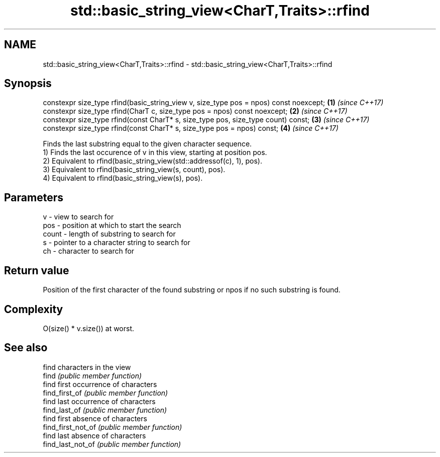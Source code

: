 .TH std::basic_string_view<CharT,Traits>::rfind 3 "2020.03.24" "http://cppreference.com" "C++ Standard Libary"
.SH NAME
std::basic_string_view<CharT,Traits>::rfind \- std::basic_string_view<CharT,Traits>::rfind

.SH Synopsis

  constexpr size_type rfind(basic_string_view v, size_type pos = npos) const noexcept; \fB(1)\fP \fI(since C++17)\fP
  constexpr size_type rfind(CharT c, size_type pos = npos) const noexcept;             \fB(2)\fP \fI(since C++17)\fP
  constexpr size_type rfind(const CharT* s, size_type pos, size_type count) const;     \fB(3)\fP \fI(since C++17)\fP
  constexpr size_type rfind(const CharT* s, size_type pos = npos) const;               \fB(4)\fP \fI(since C++17)\fP

  Finds the last substring equal to the given character sequence.
  1) Finds the last occurence of v in this view, starting at position pos.
  2) Equivalent to rfind(basic_string_view(std::addressof(c), 1), pos).
  3) Equivalent to rfind(basic_string_view(s, count), pos).
  4) Equivalent to rfind(basic_string_view(s), pos).

.SH Parameters


  v     - view to search for
  pos   - position at which to start the search
  count - length of substring to search for
  s     - pointer to a character string to search for
  ch    - character to search for



.SH Return value

  Position of the first character of the found substring or npos if no such substring is found.

.SH Complexity

  O(size() * v.size()) at worst.

.SH See also


                    find characters in the view
  find              \fI(public member function)\fP
                    find first occurrence of characters
  find_first_of     \fI(public member function)\fP
                    find last occurrence of characters
  find_last_of      \fI(public member function)\fP
                    find first absence of characters
  find_first_not_of \fI(public member function)\fP
                    find last absence of characters
  find_last_not_of  \fI(public member function)\fP




